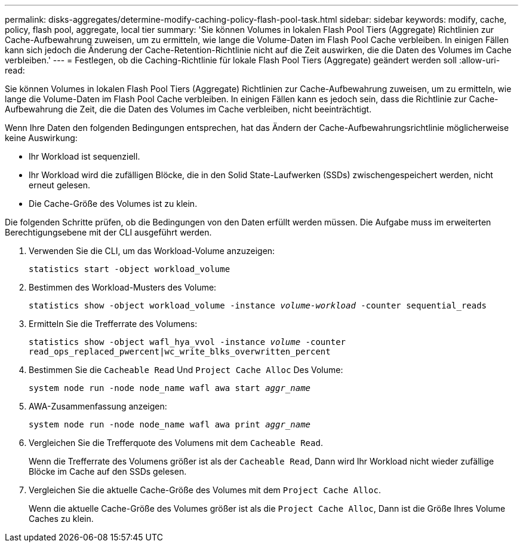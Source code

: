 ---
permalink: disks-aggregates/determine-modify-caching-policy-flash-pool-task.html 
sidebar: sidebar 
keywords: modify, cache, policy, flash pool, aggregate, local tier 
summary: 'Sie können Volumes in lokalen Flash Pool Tiers (Aggregate) Richtlinien zur Cache-Aufbewahrung zuweisen, um zu ermitteln, wie lange die Volume-Daten im Flash Pool Cache verbleiben. In einigen Fällen kann sich jedoch die Änderung der Cache-Retention-Richtlinie nicht auf die Zeit auswirken, die die Daten des Volumes im Cache verbleiben.' 
---
= Festlegen, ob die Caching-Richtlinie für lokale Flash Pool Tiers (Aggregate) geändert werden soll
:allow-uri-read: 


[role="lead"]
Sie können Volumes in lokalen Flash Pool Tiers (Aggregate) Richtlinien zur Cache-Aufbewahrung zuweisen, um zu ermitteln, wie lange die Volume-Daten im Flash Pool Cache verbleiben. In einigen Fällen kann es jedoch sein, dass die Richtlinie zur Cache-Aufbewahrung die Zeit, die die Daten des Volumes im Cache verbleiben, nicht beeinträchtigt.

Wenn Ihre Daten den folgenden Bedingungen entsprechen, hat das Ändern der Cache-Aufbewahrungsrichtlinie möglicherweise keine Auswirkung:

* Ihr Workload ist sequenziell.
* Ihr Workload wird die zufälligen Blöcke, die in den Solid State-Laufwerken (SSDs) zwischengespeichert werden, nicht erneut gelesen.
* Die Cache-Größe des Volumes ist zu klein.


Die folgenden Schritte prüfen, ob die Bedingungen von den Daten erfüllt werden müssen. Die Aufgabe muss im erweiterten Berechtigungsebene mit der CLI ausgeführt werden.

. Verwenden Sie die CLI, um das Workload-Volume anzuzeigen:
+
`statistics start -object workload_volume`

. Bestimmen des Workload-Musters des Volume:
+
`statistics show -object workload_volume -instance _volume-workload_ -counter sequential_reads`

. Ermitteln Sie die Trefferrate des Volumens:
+
`statistics show -object wafl_hya_vvol -instance _volume_ -counter read_ops_replaced_pwercent|wc_write_blks_overwritten_percent`

. Bestimmen Sie die `Cacheable Read` Und `Project Cache Alloc` Des Volume:
+
`system node run -node node_name wafl awa start _aggr_name_`

. AWA-Zusammenfassung anzeigen:
+
`system node run -node node_name wafl awa print _aggr_name_`

. Vergleichen Sie die Trefferquote des Volumens mit dem `Cacheable Read`.
+
Wenn die Trefferrate des Volumens größer ist als der `Cacheable Read`, Dann wird Ihr Workload nicht wieder zufällige Blöcke im Cache auf den SSDs gelesen.

. Vergleichen Sie die aktuelle Cache-Größe des Volumes mit dem `Project Cache Alloc`.
+
Wenn die aktuelle Cache-Größe des Volumes größer ist als die `Project Cache Alloc`, Dann ist die Größe Ihres Volume Caches zu klein.


